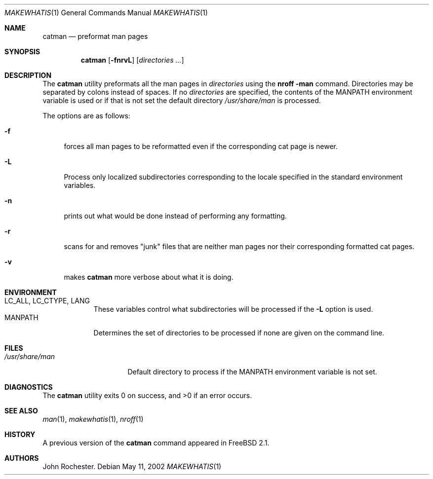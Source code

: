 .\" Copyright (c) 2002 John Rochester
.\" All rights reserved.
.\"
.\" Redistribution and use in source and binary forms, with or without
.\" modification, are permitted provided that the following conditions
.\" are met:
.\" 1. Redistributions of source code must retain the above copyright
.\"    notice, this list of conditions and the following disclaimer.
.\" 2. Redistributions in binary form must reproduce the above copyright
.\"    notice, this list of conditions and the following disclaimer in the
.\"    documentation and/or other materials provided with the distribution.
.\"
.\" THIS SOFTWARE IS PROVIDED BY THE AUTHOR AND CONTRIBUTORS ``AS IS'' AND
.\" ANY EXPRESS OR IMPLIED WARRANTIES, INCLUDING, BUT NOT LIMITED TO, THE
.\" IMPLIED WARRANTIES OF MERCHANTABILITY AND FITNESS FOR A PARTICULAR PURPOSE
.\" ARE DISCLAIMED.  IN NO EVENT SHALL THE AUTHOR OR CONTRIBUTORS BE LIABLE
.\" FOR ANY DIRECT, INDIRECT, INCIDENTAL, SPECIAL, EXEMPLARY, OR CONSEQUENTIAL
.\" DAMAGES (INCLUDING, BUT NOT LIMITED TO, PROCUREMENT OF SUBSTITUTE GOODS
.\" OR SERVICES; LOSS OF USE, DATA, OR PROFITS; OR BUSINESS INTERRUPTION)
.\" HOWEVER CAUSED AND ON ANY THEORY OF LIABILITY, WHETHER IN CONTRACT, STRICT
.\" LIABILITY, OR TORT (INCLUDING NEGLIGENCE OR OTHERWISE) ARISING IN ANY WAY
.\" OUT OF THE USE OF THIS SOFTWARE, EVEN IF ADVISED OF THE POSSIBILITY OF
.\" SUCH DAMAGE.
.\"
.\" $FreeBSD$
.\"
.\" Note: The date here should be updated whenever a non-trivial
.\" change is made to the manual page.
.Dd May 11, 2002
.Dt MAKEWHATIS 1
.Os
.Sh NAME
.Nm catman
.Nd "preformat man pages"
.Sh SYNOPSIS
.Nm
.Op Fl fnrvL
.Op Ar directories  ...
.Sh DESCRIPTION
The
.Nm
utility preformats all the man pages in
.Ar directories
using the
.Ic "nroff -man"
command.
Directories may be separated by colons instead of spaces.
If no
.Ar directories
are specified, the contents of the
.Ev MANPATH
environment variable is used or if that is not set the default directory
.Pa /usr/share/man
is processed.
.Pp
The options are as follows:
.Bl -tag -width ".Fl L"
.It Fl f
forces all man pages to be reformatted even if the corresponding cat page
is newer.
.It Fl L
Process only localized subdirectories corresponding to the locale specified
in the standard environment variables.
.It Fl n
prints out what would be done instead of performing any formatting.
.It Fl r
scans for and removes "junk" files that are neither man pages nor their
corresponding formatted cat pages.
.It Fl v
makes
.Nm
more verbose about what it is doing.
.El
.Sh ENVIRONMENT
.Bl -tag -width ".Ev MANPATH" -compact
.It Ev LC_ALL , LC_CTYPE , LANG
These variables control what subdirectories will be processed if the
.Fl L
option is used.
.It Ev MANPATH
Determines the set of directories to be processed if none are given on
the command line.
.El
.Sh FILES
.Bl -tag -width ".Pa /usr/share/man" -compact
.It Pa /usr/share/man
Default directory to process if the
.Ev MANPATH
environment variable is not set.
.El
.Sh DIAGNOSTICS
.Ex -std
.Sh SEE ALSO
.Xr man 1 ,
.Xr makewhatis 1 ,
.Xr nroff 1
.Sh HISTORY
A previous version of the
.Nm
command appeared in
.Fx 2.1 .
.Sh AUTHORS
.An John Rochester .
